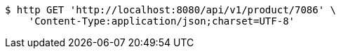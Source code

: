 [source,bash]
----
$ http GET 'http://localhost:8080/api/v1/product/7086' \
    'Content-Type:application/json;charset=UTF-8'
----